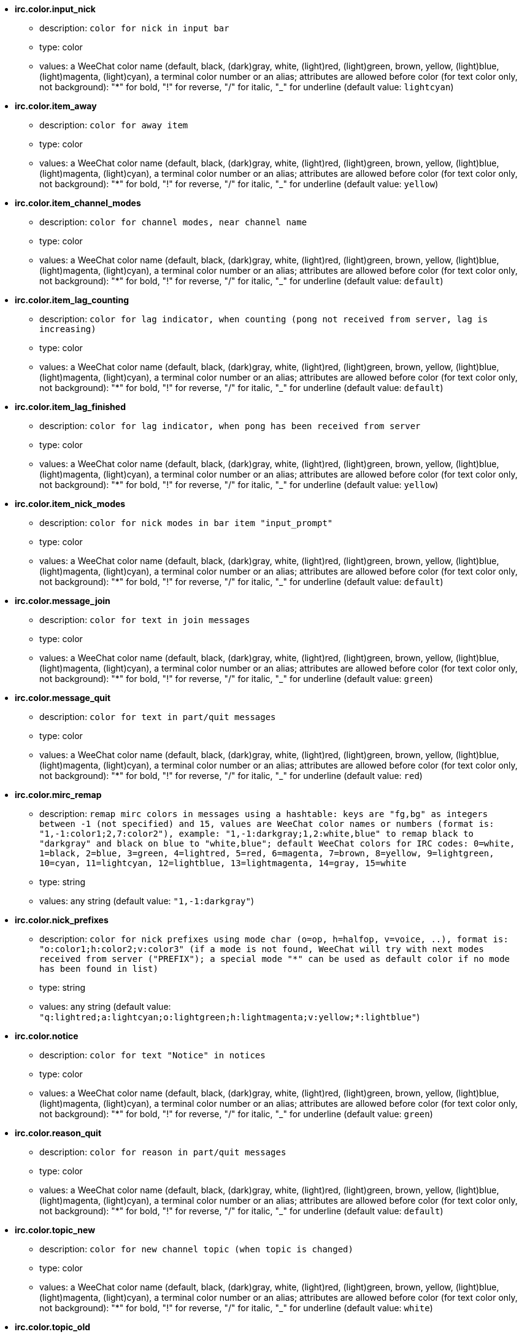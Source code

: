 * [[option_irc.color.input_nick]] *irc.color.input_nick*
** description: `color for nick in input bar`
** type: color
** values: a WeeChat color name (default, black, (dark)gray, white, (light)red, (light)green, brown, yellow, (light)blue, (light)magenta, (light)cyan), a terminal color number or an alias; attributes are allowed before color (for text color only, not background): "*" for bold, "!" for reverse, "/" for italic, "_" for underline (default value: `lightcyan`)

* [[option_irc.color.item_away]] *irc.color.item_away*
** description: `color for away item`
** type: color
** values: a WeeChat color name (default, black, (dark)gray, white, (light)red, (light)green, brown, yellow, (light)blue, (light)magenta, (light)cyan), a terminal color number or an alias; attributes are allowed before color (for text color only, not background): "*" for bold, "!" for reverse, "/" for italic, "_" for underline (default value: `yellow`)

* [[option_irc.color.item_channel_modes]] *irc.color.item_channel_modes*
** description: `color for channel modes, near channel name`
** type: color
** values: a WeeChat color name (default, black, (dark)gray, white, (light)red, (light)green, brown, yellow, (light)blue, (light)magenta, (light)cyan), a terminal color number or an alias; attributes are allowed before color (for text color only, not background): "*" for bold, "!" for reverse, "/" for italic, "_" for underline (default value: `default`)

* [[option_irc.color.item_lag_counting]] *irc.color.item_lag_counting*
** description: `color for lag indicator, when counting (pong not received from server, lag is increasing)`
** type: color
** values: a WeeChat color name (default, black, (dark)gray, white, (light)red, (light)green, brown, yellow, (light)blue, (light)magenta, (light)cyan), a terminal color number or an alias; attributes are allowed before color (for text color only, not background): "*" for bold, "!" for reverse, "/" for italic, "_" for underline (default value: `default`)

* [[option_irc.color.item_lag_finished]] *irc.color.item_lag_finished*
** description: `color for lag indicator, when pong has been received from server`
** type: color
** values: a WeeChat color name (default, black, (dark)gray, white, (light)red, (light)green, brown, yellow, (light)blue, (light)magenta, (light)cyan), a terminal color number or an alias; attributes are allowed before color (for text color only, not background): "*" for bold, "!" for reverse, "/" for italic, "_" for underline (default value: `yellow`)

* [[option_irc.color.item_nick_modes]] *irc.color.item_nick_modes*
** description: `color for nick modes in bar item "input_prompt"`
** type: color
** values: a WeeChat color name (default, black, (dark)gray, white, (light)red, (light)green, brown, yellow, (light)blue, (light)magenta, (light)cyan), a terminal color number or an alias; attributes are allowed before color (for text color only, not background): "*" for bold, "!" for reverse, "/" for italic, "_" for underline (default value: `default`)

* [[option_irc.color.message_join]] *irc.color.message_join*
** description: `color for text in join messages`
** type: color
** values: a WeeChat color name (default, black, (dark)gray, white, (light)red, (light)green, brown, yellow, (light)blue, (light)magenta, (light)cyan), a terminal color number or an alias; attributes are allowed before color (for text color only, not background): "*" for bold, "!" for reverse, "/" for italic, "_" for underline (default value: `green`)

* [[option_irc.color.message_quit]] *irc.color.message_quit*
** description: `color for text in part/quit messages`
** type: color
** values: a WeeChat color name (default, black, (dark)gray, white, (light)red, (light)green, brown, yellow, (light)blue, (light)magenta, (light)cyan), a terminal color number or an alias; attributes are allowed before color (for text color only, not background): "*" for bold, "!" for reverse, "/" for italic, "_" for underline (default value: `red`)

* [[option_irc.color.mirc_remap]] *irc.color.mirc_remap*
** description: `remap mirc colors in messages using a hashtable: keys are "fg,bg" as integers between -1 (not specified) and 15, values are WeeChat color names or numbers (format is: "1,-1:color1;2,7:color2"), example: "1,-1:darkgray;1,2:white,blue" to remap black to "darkgray" and black on blue to "white,blue"; default WeeChat colors for IRC codes: 0=white, 1=black, 2=blue, 3=green, 4=lightred, 5=red, 6=magenta, 7=brown, 8=yellow, 9=lightgreen, 10=cyan, 11=lightcyan, 12=lightblue, 13=lightmagenta, 14=gray, 15=white`
** type: string
** values: any string (default value: `"1,-1:darkgray"`)

* [[option_irc.color.nick_prefixes]] *irc.color.nick_prefixes*
** description: `color for nick prefixes using mode char (o=op, h=halfop, v=voice, ..), format is: "o:color1;h:color2;v:color3" (if a mode is not found, WeeChat will try with next modes received from server ("PREFIX"); a special mode "*" can be used as default color if no mode has been found in list)`
** type: string
** values: any string (default value: `"q:lightred;a:lightcyan;o:lightgreen;h:lightmagenta;v:yellow;*:lightblue"`)

* [[option_irc.color.notice]] *irc.color.notice*
** description: `color for text "Notice" in notices`
** type: color
** values: a WeeChat color name (default, black, (dark)gray, white, (light)red, (light)green, brown, yellow, (light)blue, (light)magenta, (light)cyan), a terminal color number or an alias; attributes are allowed before color (for text color only, not background): "*" for bold, "!" for reverse, "/" for italic, "_" for underline (default value: `green`)

* [[option_irc.color.reason_quit]] *irc.color.reason_quit*
** description: `color for reason in part/quit messages`
** type: color
** values: a WeeChat color name (default, black, (dark)gray, white, (light)red, (light)green, brown, yellow, (light)blue, (light)magenta, (light)cyan), a terminal color number or an alias; attributes are allowed before color (for text color only, not background): "*" for bold, "!" for reverse, "/" for italic, "_" for underline (default value: `default`)

* [[option_irc.color.topic_new]] *irc.color.topic_new*
** description: `color for new channel topic (when topic is changed)`
** type: color
** values: a WeeChat color name (default, black, (dark)gray, white, (light)red, (light)green, brown, yellow, (light)blue, (light)magenta, (light)cyan), a terminal color number or an alias; attributes are allowed before color (for text color only, not background): "*" for bold, "!" for reverse, "/" for italic, "_" for underline (default value: `white`)

* [[option_irc.color.topic_old]] *irc.color.topic_old*
** description: `color for old channel topic (when topic is changed)`
** type: color
** values: a WeeChat color name (default, black, (dark)gray, white, (light)red, (light)green, brown, yellow, (light)blue, (light)magenta, (light)cyan), a terminal color number or an alias; attributes are allowed before color (for text color only, not background): "*" for bold, "!" for reverse, "/" for italic, "_" for underline (default value: `default`)

* [[option_irc.look.buffer_switch_autojoin]] *irc.look.buffer_switch_autojoin*
** description: `auto switch to channel buffer when it is auto joined (with server option "autojoin")`
** type: boolean
** values: on, off (default value: `on`)

* [[option_irc.look.buffer_switch_join]] *irc.look.buffer_switch_join*
** description: `auto switch to channel buffer when it is manually joined (with /join command)`
** type: boolean
** values: on, off (default value: `on`)

* [[option_irc.look.color_nicks_in_names]] *irc.look.color_nicks_in_names*
** description: `use nick color in output of /names (or list of nicks displayed when joining a channel)`
** type: boolean
** values: on, off (default value: `off`)

* [[option_irc.look.color_nicks_in_nicklist]] *irc.look.color_nicks_in_nicklist*
** description: `use nick color in nicklist`
** type: boolean
** values: on, off (default value: `off`)

* [[option_irc.look.color_nicks_in_server_messages]] *irc.look.color_nicks_in_server_messages*
** description: `use nick color in messages from server`
** type: boolean
** values: on, off (default value: `on`)

* [[option_irc.look.color_pv_nick_like_channel]] *irc.look.color_pv_nick_like_channel*
** description: `use same nick color for channel and private`
** type: boolean
** values: on, off (default value: `on`)

* [[option_irc.look.ctcp_time_format]] *irc.look.ctcp_time_format*
** description: `time format used in answer to message CTCP TIME (see man strftime for date/time specifiers)`
** type: string
** values: any string (default value: `"%a, %d %b %Y %T %z"`)

* [[option_irc.look.display_away]] *irc.look.display_away*
** description: `display message when (un)marking as away (off: do not display/send anything, local: display locally, channel: send action to channels)`
** type: integer
** values: off, local, channel (default value: `local`)

* [[option_irc.look.display_ctcp_blocked]] *irc.look.display_ctcp_blocked*
** description: `display CTCP message even if it is blocked`
** type: boolean
** values: on, off (default value: `on`)

* [[option_irc.look.display_ctcp_reply]] *irc.look.display_ctcp_reply*
** description: `display CTCP reply sent by WeeChat`
** type: boolean
** values: on, off (default value: `on`)

* [[option_irc.look.display_ctcp_unknown]] *irc.look.display_ctcp_unknown*
** description: `display CTCP message even if it is unknown CTCP`
** type: boolean
** values: on, off (default value: `on`)

* [[option_irc.look.display_host_join]] *irc.look.display_host_join*
** description: `display host in join messages`
** type: boolean
** values: on, off (default value: `on`)

* [[option_irc.look.display_host_join_local]] *irc.look.display_host_join_local*
** description: `display host in join messages from local client`
** type: boolean
** values: on, off (default value: `on`)

* [[option_irc.look.display_host_quit]] *irc.look.display_host_quit*
** description: `display host in part/quit messages`
** type: boolean
** values: on, off (default value: `on`)

* [[option_irc.look.display_join_message]] *irc.look.display_join_message*
** description: `comma-separated list of messages to display after joining a channel: 324 = channel modes, 329 = channel creation date, 332 = topic, 333 = nick/date for topic, 353 = names on channel, 366 = names count`
** type: string
** values: any string (default value: `"329,332,333,366"`)

* [[option_irc.look.display_old_topic]] *irc.look.display_old_topic*
** description: `display old topic when channel topic is changed`
** type: boolean
** values: on, off (default value: `on`)

* [[option_irc.look.display_pv_away_once]] *irc.look.display_pv_away_once*
** description: `display remote away message only once in private`
** type: boolean
** values: on, off (default value: `on`)

* [[option_irc.look.display_pv_back]] *irc.look.display_pv_back*
** description: `display a message in private when user is back (after quit on server)`
** type: boolean
** values: on, off (default value: `on`)

* [[option_irc.look.highlight_channel]] *irc.look.highlight_channel*
** description: `comma separated list of words to highlight in channel buffers (case insensitive, use "(?-i)" at beginning of words to make them case sensitive; special variables $nick, $channel and $server are replaced by their value), these words are added to buffer property "highlight_words" only when buffer is created (it does not affect current buffers), an empty string disables default highlight on nick, examples: "$nick", "(?-i)$nick"`
** type: string
** values: any string (default value: `"$nick"`)

* [[option_irc.look.highlight_pv]] *irc.look.highlight_pv*
** description: `comma separated list of words to highlight in private buffers (case insensitive, use "(?-i)" at beginning of words to make them case sensitive; special variables $nick, $channel and $server are replaced by their value), these words are added to buffer property "highlight_words" only when buffer is created (it does not affect current buffers), an empty string disables default highlight on nick, examples: "$nick", "(?-i)$nick"`
** type: string
** values: any string (default value: `"$nick"`)

* [[option_irc.look.highlight_server]] *irc.look.highlight_server*
** description: `comma separated list of words to highlight in server buffers (case insensitive, use "(?-i)" at beginning of words to make them case sensitive; special variables $nick, $channel and $server are replaced by their value), these words are added to buffer property "highlight_words" only when buffer is created (it does not affect current buffers), an empty string disables default highlight on nick, examples: "$nick", "(?-i)$nick"`
** type: string
** values: any string (default value: `"$nick"`)

* [[option_irc.look.highlight_tags_restrict]] *irc.look.highlight_tags_restrict*
** description: `restrict highlights to these tags on irc buffers (to have highlight on user messages but not server messages); tags must be separated by a comma and "+" can be used to make a logical "and" between tags; wildcard "*" is allowed in tags; an empty value allows highlight on any tag`
** type: string
** values: any string (default value: `"irc_privmsg,irc_notice"`)

* [[option_irc.look.item_away_message]] *irc.look.item_away_message*
** description: `display server away message in away bar item`
** type: boolean
** values: on, off (default value: `on`)

* [[option_irc.look.item_channel_modes_hide_args]] *irc.look.item_channel_modes_hide_args*
** description: `hide channel modes arguments if at least one of these modes is in channel modes ("*" to always hide all arguments, empty value to never hide arguments); example: "kf" to hide arguments if "k" or "f" are in channel modes`
** type: string
** values: any string (default value: `"k"`)

* [[option_irc.look.item_display_server]] *irc.look.item_display_server*
** description: `name of bar item where IRC server is displayed (for status bar)`
** type: integer
** values: buffer_plugin, buffer_name (default value: `buffer_plugin`)

* [[option_irc.look.item_nick_modes]] *irc.look.item_nick_modes*
** description: `display nick modes in bar item "input_prompt"`
** type: boolean
** values: on, off (default value: `on`)

* [[option_irc.look.item_nick_prefix]] *irc.look.item_nick_prefix*
** description: `display nick prefix in bar item "input_prompt"`
** type: boolean
** values: on, off (default value: `on`)

* [[option_irc.look.join_auto_add_chantype]] *irc.look.join_auto_add_chantype*
** description: `automatically add channel type in front of channel name on command /join if the channel name does not start with a valid channel type for the server; for example: "/join weechat" will in fact send: "/join #weechat"`
** type: boolean
** values: on, off (default value: `off`)

* [[option_irc.look.msgbuffer_fallback]] *irc.look.msgbuffer_fallback*
** description: `default target buffer for msgbuffer options when target is private and that private buffer is not found`
** type: integer
** values: current, server (default value: `current`)

* [[option_irc.look.new_channel_position]] *irc.look.new_channel_position*
** description: `force position of new channel in list of buffers (none = default position (should be last buffer), next = current buffer + 1, near_server = after last channel/pv of server)`
** type: integer
** values: none, next, near_server (default value: `none`)

* [[option_irc.look.new_pv_position]] *irc.look.new_pv_position*
** description: `force position of new private in list of buffers (none = default position (should be last buffer), next = current buffer + 1, near_server = after last channel/pv of server)`
** type: integer
** values: none, next, near_server (default value: `none`)

* [[option_irc.look.nick_color_force]] *irc.look.nick_color_force*
** description: `force color for some nicks: hash computed with nickname to find color will not be used for these nicks (format is: "nick1:color1;nick2:color2"); look up for nicks is with exact case then lower case, so it's possible to use only lower case for nicks in this option`
** type: string
** values: any string (default value: `""`)

* [[option_irc.look.nick_color_hash]] *irc.look.nick_color_hash*
** description: `hash algorithm used to find the color for a nick: djb2 = variant of djb2 (position of letters matters: anagrams of a nick have different color), sum = sum of letters`
** type: integer
** values: djb2, sum (default value: `sum`)

* [[option_irc.look.nick_color_stop_chars]] *irc.look.nick_color_stop_chars*
** description: `chars used to stop in nick when computing color with letters of nick (at least one char outside this list must be in string before stopping) (example: nick "|nick|away" with "|" in chars will return color of nick "|nick")`
** type: string
** values: any string (default value: `"_|["`)

* [[option_irc.look.nick_completion_smart]] *irc.look.nick_completion_smart*
** description: `smart completion for nicks (completes first with last speakers): speakers = all speakers (including highlights), speakers_highlights = only speakers with highlight`
** type: integer
** values: off, speakers, speakers_highlights (default value: `speakers`)

* [[option_irc.look.nick_mode]] *irc.look.nick_mode*
** description: `display nick mode (op, voice, ...) before nick (none = never, prefix = in prefix only (default), action = in action messages only, both = prefix + action messages)`
** type: integer
** values: none, prefix, action, both (default value: `prefix`)

* [[option_irc.look.nick_mode_empty]] *irc.look.nick_mode_empty*
** description: `display a space if nick mode is enabled but nick has no mode (not op, voice, ...)`
** type: boolean
** values: on, off (default value: `off`)

* [[option_irc.look.nicks_hide_password]] *irc.look.nicks_hide_password*
** description: `comma separated list of nicks for which passwords will be hidden when a message is sent, for example to hide password in message displayed by "/msg nickserv identify password", example: "nickserv,nickbot"`
** type: string
** values: any string (default value: `"nickserv"`)

* [[option_irc.look.notice_as_pv]] *irc.look.notice_as_pv*
** description: `display notices as private messages (if auto, use private buffer if found)`
** type: integer
** values: auto, never, always (default value: `auto`)

* [[option_irc.look.notice_welcome_redirect]] *irc.look.notice_welcome_redirect*
** description: `automatically redirect channel welcome notices to the channel buffer; such notices have the nick as target but a channel name in beginning of notice message, for example notices sent by freenode server which look like: "[#channel] Welcome to this channel..."`
** type: boolean
** values: on, off (default value: `on`)

* [[option_irc.look.notice_welcome_tags]] *irc.look.notice_welcome_tags*
** description: `comma separated list of tags used in a welcome notices redirected to a channel, for example: "notify_private"`
** type: string
** values: any string (default value: `""`)

* [[option_irc.look.notify_tags_ison]] *irc.look.notify_tags_ison*
** description: `comma separated list of tags used in messages displayed by notify when a nick joins or quits server (result of command ison or monitor), for example: "notify_message", "notify_private" or "notify_highlight"`
** type: string
** values: any string (default value: `"notify_message"`)

* [[option_irc.look.notify_tags_whois]] *irc.look.notify_tags_whois*
** description: `comma separated list of tags used in messages displayed by notify when a nick away status changes (result of command whois), for example: "notify_message", "notify_private" or "notify_highlight"`
** type: string
** values: any string (default value: `"notify_message"`)

* [[option_irc.look.part_closes_buffer]] *irc.look.part_closes_buffer*
** description: `close buffer when /part is issued on a channel`
** type: boolean
** values: on, off (default value: `off`)

* [[option_irc.look.pv_buffer]] *irc.look.pv_buffer*
** description: `merge private buffers`
** type: integer
** values: independent, merge_by_server, merge_all (default value: `independent`)

* [[option_irc.look.pv_tags]] *irc.look.pv_tags*
** description: `comma separated list of tags used in private messages, for example: "notify_message", "notify_private" or "notify_highlight"`
** type: string
** values: any string (default value: `"notify_private"`)

* [[option_irc.look.raw_messages]] *irc.look.raw_messages*
** description: `number of raw messages to save in memory when raw data buffer is closed (messages will be displayed when opening raw data buffer)`
** type: integer
** values: 0 .. 65535 (default value: `256`)

* [[option_irc.look.server_buffer]] *irc.look.server_buffer*
** description: `merge server buffers`
** type: integer
** values: merge_with_core, merge_without_core, independent (default value: `merge_with_core`)

* [[option_irc.look.smart_filter]] *irc.look.smart_filter*
** description: `filter join/part/quit/nick messages for a nick if not speaking for some minutes on channel (you must create a filter on tag "irc_smart_filter")`
** type: boolean
** values: on, off (default value: `on`)

* [[option_irc.look.smart_filter_delay]] *irc.look.smart_filter_delay*
** description: `delay for filtering join/part/quit messages (in minutes): if the nick did not speak during the last N minutes, the join/part/quit is filtered`
** type: integer
** values: 1 .. 10080 (default value: `5`)

* [[option_irc.look.smart_filter_join]] *irc.look.smart_filter_join*
** description: `enable smart filter for "join" messages`
** type: boolean
** values: on, off (default value: `on`)

* [[option_irc.look.smart_filter_join_unmask]] *irc.look.smart_filter_join_unmask*
** description: `delay for unmasking a join message that was filtered with tag "irc_smart_filter" (in minutes): if a nick has joined max N minutes ago and then says something on channel (message, notice or update on topic), the join is unmasked, as well as nick changes after this join (0 = disable: never unmask a join)`
** type: integer
** values: 0 .. 10080 (default value: `30`)

* [[option_irc.look.smart_filter_mode]] *irc.look.smart_filter_mode*
** description: `enable smart filter for "mode" messages: "*" to filter all modes, "+" to filter all modes in server prefixes (for example "ovh"), "xyz" to filter only modes x/y/z, "-xyz" to filter all modes but not x/y/z; examples: "ovh": filter modes o/v/h, "-bkl": filter all modes but not b/k/l`
** type: string
** values: any string (default value: `"+"`)

* [[option_irc.look.smart_filter_nick]] *irc.look.smart_filter_nick*
** description: `enable smart filter for "nick" messages (nick changes)`
** type: boolean
** values: on, off (default value: `on`)

* [[option_irc.look.smart_filter_quit]] *irc.look.smart_filter_quit*
** description: `enable smart filter for "part" and "quit" messages`
** type: boolean
** values: on, off (default value: `on`)

* [[option_irc.look.topic_strip_colors]] *irc.look.topic_strip_colors*
** description: `strip colors in topic (used only when displaying buffer title)`
** type: boolean
** values: on, off (default value: `off`)

* [[option_irc.network.alternate_nick]] *irc.network.alternate_nick*
** description: `get an alternate nick when the nick is already used on server: add some "_" until the nick has a length of 9, and then replace last char (or the two last chars) by a number from 1 to 99, until we find a nick not used on server`
** type: boolean
** values: on, off (default value: `on`)

* [[option_irc.network.autoreconnect_delay_growing]] *irc.network.autoreconnect_delay_growing*
** description: `growing factor for autoreconnect delay to server (1 = always same delay, 2 = delay*2 for each retry, ..)`
** type: integer
** values: 1 .. 100 (default value: `2`)

* [[option_irc.network.autoreconnect_delay_max]] *irc.network.autoreconnect_delay_max*
** description: `maximum autoreconnect delay to server (in seconds, 0 = no maximum)`
** type: integer
** values: 0 .. 604800 (default value: `600`)

* [[option_irc.network.ban_mask_default]] *irc.network.ban_mask_default*
** description: `default ban mask for commands /ban, /unban and /kickban; variables $nick, $user, $ident and $host are replaced by their values (extracted from "nick!user@host"); $ident is the same as $user if $user does not start with "~", otherwise it is set to "*"; this default mask is used only if WeeChat knows the host for the nick`
** type: string
** values: any string (default value: `"*!$ident@$host"`)

* [[option_irc.network.colors_receive]] *irc.network.colors_receive*
** description: `when off, colors codes are ignored in incoming messages`
** type: boolean
** values: on, off (default value: `on`)

* [[option_irc.network.colors_send]] *irc.network.colors_send*
** description: `allow user to send colors with special codes (ctrl-c + a code and optional color: b=bold, cxx=color, cxx,yy=color+background, i=italic, o=disable color/attributes, r=reverse, u=underline)`
** type: boolean
** values: on, off (default value: `on`)

* [[option_irc.network.lag_check]] *irc.network.lag_check*
** description: `interval between two checks for lag (in seconds, 0 = never check)`
** type: integer
** values: 0 .. 604800 (default value: `60`)

* [[option_irc.network.lag_max]] *irc.network.lag_max*
** description: `maximum lag (in seconds): if this lag is reached, WeeChat will consider that the answer from server (pong) will never be received and will give up counting the lag (0 = never give up)`
** type: integer
** values: 0 .. 604800 (default value: `1800`)

* [[option_irc.network.lag_min_show]] *irc.network.lag_min_show*
** description: `minimum lag to show (in milliseconds)`
** type: integer
** values: 0 .. 86400000 (default value: `500`)

* [[option_irc.network.lag_reconnect]] *irc.network.lag_reconnect*
** description: `reconnect to server if lag is greater than or equal to this value (in seconds, 0 = never reconnect); this value must be less than or equal to irc.network.lag_max`
** type: integer
** values: 0 .. 604800 (default value: `0`)

* [[option_irc.network.lag_refresh_interval]] *irc.network.lag_refresh_interval*
** description: `interval between two refreshs of lag item, when lag is increasing (in seconds)`
** type: integer
** values: 1 .. 3600 (default value: `1`)

* [[option_irc.network.notify_check_ison]] *irc.network.notify_check_ison*
** description: `interval between two checks for notify with IRC command "ison" (in minutes)`
** type: integer
** values: 1 .. 10080 (default value: `1`)

* [[option_irc.network.notify_check_whois]] *irc.network.notify_check_whois*
** description: `interval between two checks for notify with IRC command "whois" (in minutes)`
** type: integer
** values: 1 .. 10080 (default value: `5`)

* [[option_irc.network.send_unknown_commands]] *irc.network.send_unknown_commands*
** description: `send unknown commands to server`
** type: boolean
** values: on, off (default value: `off`)

* [[option_irc.network.whois_double_nick]] *irc.network.whois_double_nick*
** description: `double the nick in /whois command (if only one nick is given), to get idle time in answer; for example: "/whois nick" will send "whois nick nick"`
** type: boolean
** values: on, off (default value: `off`)

* [[option_irc.server_default.addresses]] *irc.server_default.addresses*
** description: `list of hostname/port or IP/port for server (separated by comma)`
** type: string
** values: any string (default value: `""`)

* [[option_irc.server_default.anti_flood_prio_high]] *irc.server_default.anti_flood_prio_high*
** description: `anti-flood for high priority queue: number of seconds between two user messages or commands sent to IRC server (0 = no anti-flood)`
** type: integer
** values: 0 .. 60 (default value: `2`)

* [[option_irc.server_default.anti_flood_prio_low]] *irc.server_default.anti_flood_prio_low*
** description: `anti-flood for low priority queue: number of seconds between two messages sent to IRC server (messages like automatic CTCP replies) (0 = no anti-flood)`
** type: integer
** values: 0 .. 60 (default value: `2`)

* [[option_irc.server_default.autoconnect]] *irc.server_default.autoconnect*
** description: `automatically connect to server when WeeChat is starting`
** type: boolean
** values: on, off (default value: `off`)

* [[option_irc.server_default.autojoin]] *irc.server_default.autojoin*
** description: `comma separated list of channels to join after connection to server (and after executing command + delay if they are set); the channels that require a key must be at beginning of the list, and all the keys must be given after the channels (separated by a space) (example: "#channel1,#channel2,#channel3 key1,key2" where #channel1 and #channel2 are protected by key1 and key2) (note: content is evaluated, see /help eval)`
** type: string
** values: any string (default value: `""`)

* [[option_irc.server_default.autoreconnect]] *irc.server_default.autoreconnect*
** description: `automatically reconnect to server when disconnected`
** type: boolean
** values: on, off (default value: `on`)

* [[option_irc.server_default.autoreconnect_delay]] *irc.server_default.autoreconnect_delay*
** description: `delay (in seconds) before trying again to reconnect to server`
** type: integer
** values: 1 .. 65535 (default value: `10`)

* [[option_irc.server_default.autorejoin]] *irc.server_default.autorejoin*
** description: `automatically rejoin channels after kick; you can define a buffer local variable on a channel to override this value (name of variable: "autorejoin", value: "on" or "off")`
** type: boolean
** values: on, off (default value: `off`)

* [[option_irc.server_default.autorejoin_delay]] *irc.server_default.autorejoin_delay*
** description: `delay (in seconds) before autorejoin (after kick)`
** type: integer
** values: 0 .. 86400 (default value: `30`)

* [[option_irc.server_default.away_check]] *irc.server_default.away_check*
** description: `interval between two checks for away (in minutes, 0 = never check)`
** type: integer
** values: 0 .. 10080 (default value: `0`)

* [[option_irc.server_default.away_check_max_nicks]] *irc.server_default.away_check_max_nicks*
** description: `do not check away nicks on channels with high number of nicks (0 = unlimited)`
** type: integer
** values: 0 .. 1000000 (default value: `25`)

* [[option_irc.server_default.capabilities]] *irc.server_default.capabilities*
** description: `comma-separated list of client capabilities to enable for server if they are available; capabilities supported by WeeChat are: multi-prefix, userhost-in-names, away-notify (example: "multi-prefix,userhost-in-names,away-notify")`
** type: string
** values: any string (default value: `""`)

* [[option_irc.server_default.command]] *irc.server_default.command*
** description: `command(s) to run after connection to server and before auto-join of channels (many commands can be separated by ";", use "\;" for a semicolon, special variables $nick, $channel and $server are replaced by their value) (note: content is evaluated, see /help eval)`
** type: string
** values: any string (default value: `""`)

* [[option_irc.server_default.command_delay]] *irc.server_default.command_delay*
** description: `delay (in seconds) after execution of command and before auto-join of channels (example: give some time for authentication before joining channels)`
** type: integer
** values: 0 .. 3600 (default value: `0`)

* [[option_irc.server_default.connection_timeout]] *irc.server_default.connection_timeout*
** description: `timeout (in seconds) between TCP connection to server and message 001 received, if this timeout is reached before 001 message is received, WeeChat will disconnect from server`
** type: integer
** values: 1 .. 3600 (default value: `60`)

* [[option_irc.server_default.default_msg_kick]] *irc.server_default.default_msg_kick*
** description: `default kick message used by commands "/kick" and "/kickban" (special variables $nick, $channel and $server are replaced by their value)`
** type: string
** values: any string (default value: `""`)

* [[option_irc.server_default.default_msg_part]] *irc.server_default.default_msg_part*
** description: `default part message (leaving channel) ("%v" will be replaced by WeeChat version in string)`
** type: string
** values: any string (default value: `"WeeChat %v"`)

* [[option_irc.server_default.default_msg_quit]] *irc.server_default.default_msg_quit*
** description: `default quit message (disconnecting from server) ("%v" will be replaced by WeeChat version in string)`
** type: string
** values: any string (default value: `"WeeChat %v"`)

* [[option_irc.server_default.ipv6]] *irc.server_default.ipv6*
** description: `use IPv6 protocol for server communication (try IPv6 then fallback to IPv4); if disabled, only IPv4 is used`
** type: boolean
** values: on, off (default value: `on`)

* [[option_irc.server_default.local_hostname]] *irc.server_default.local_hostname*
** description: `custom local hostname/IP for server (optional, if empty local hostname is used)`
** type: string
** values: any string (default value: `""`)

* [[option_irc.server_default.nicks]] *irc.server_default.nicks*
** description: `nicknames to use on server (separated by comma)`
** type: string
** values: any string (default value: `""`)

* [[option_irc.server_default.notify]] *irc.server_default.notify*
** description: `notify list for server (you should not change this option but use /notify command instead)`
** type: string
** values: any string (default value: `""`)

* [[option_irc.server_default.password]] *irc.server_default.password*
** description: `password for server (note: content is evaluated, see /help eval)`
** type: string
** values: any string (default value: `""`)

* [[option_irc.server_default.proxy]] *irc.server_default.proxy*
** description: `name of proxy used for this server (optional, proxy must be defined with command /proxy)`
** type: string
** values: any string (default value: `""`)

* [[option_irc.server_default.realname]] *irc.server_default.realname*
** description: `real name to use on server (note: content is evaluated, see /help eval)`
** type: string
** values: any string (default value: `""`)

* [[option_irc.server_default.sasl_mechanism]] *irc.server_default.sasl_mechanism*
** description: `mechanism for SASL authentication: "plain" for plain text password, "dh-blowfish" for blowfish crypted password, "dh-aes" for AES crypted password, "external" for authentication using client side SSL cert`
** type: integer
** values: plain, dh-blowfish, dh-aes, external (default value: `plain`)

* [[option_irc.server_default.sasl_password]] *irc.server_default.sasl_password*
** description: `password for SASL authentication (note: content is evaluated, see /help eval)`
** type: string
** values: any string (default value: `""`)

* [[option_irc.server_default.sasl_timeout]] *irc.server_default.sasl_timeout*
** description: `timeout (in seconds) before giving up SASL authentication`
** type: integer
** values: 1 .. 3600 (default value: `15`)

* [[option_irc.server_default.sasl_username]] *irc.server_default.sasl_username*
** description: `username for SASL authentication (note: content is evaluated, see /help eval)`
** type: string
** values: any string (default value: `""`)

* [[option_irc.server_default.ssl]] *irc.server_default.ssl*
** description: `use SSL for server communication`
** type: boolean
** values: on, off (default value: `off`)

* [[option_irc.server_default.ssl_cert]] *irc.server_default.ssl_cert*
** description: `SSL certificate file used to automatically identify your nick ("%h" will be replaced by WeeChat home, "~/.weechat" by default)`
** type: string
** values: any string (default value: `""`)

* [[option_irc.server_default.ssl_dhkey_size]] *irc.server_default.ssl_dhkey_size*
** description: `size of the key used during the Diffie-Hellman Key Exchange`
** type: integer
** values: 0 .. 2147483647 (default value: `2048`)

* [[option_irc.server_default.ssl_fingerprint]] *irc.server_default.ssl_fingerprint*
** description: `SHA1 fingerprint of certificate which is trusted and accepted for the server (it must be exactly 40 hexadecimal digits without separators); many fingerprints can be separated by commas; if this option is set, the other checks on certificates are NOT performed (option "ssl_verify")`
** type: string
** values: any string (default value: `""`)

* [[option_irc.server_default.ssl_priorities]] *irc.server_default.ssl_priorities*
** description: `string with priorities for gnutls (for syntax, see documentation of function gnutls_priority_init in gnutls manual, common strings are: "PERFORMANCE", "NORMAL", "SECURE128", "SECURE256", "EXPORT", "NONE")`
** type: string
** values: any string (default value: `"NORMAL"`)

* [[option_irc.server_default.ssl_verify]] *irc.server_default.ssl_verify*
** description: `check that the SSL connection is fully trusted`
** type: boolean
** values: on, off (default value: `on`)

* [[option_irc.server_default.username]] *irc.server_default.username*
** description: `user name to use on server (note: content is evaluated, see /help eval)`
** type: string
** values: any string (default value: `""`)

